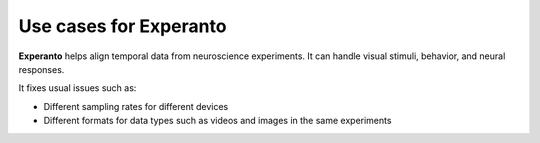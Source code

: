 Use cases for Experanto
=======================

**Experanto** helps align temporal data from neuroscience experiments. It can handle visual stimuli, behavior, and neural responses.

It fixes usual issues such as:

- Different sampling rates for different devices
- Different formats for data types such as videos and images in the same experiments

